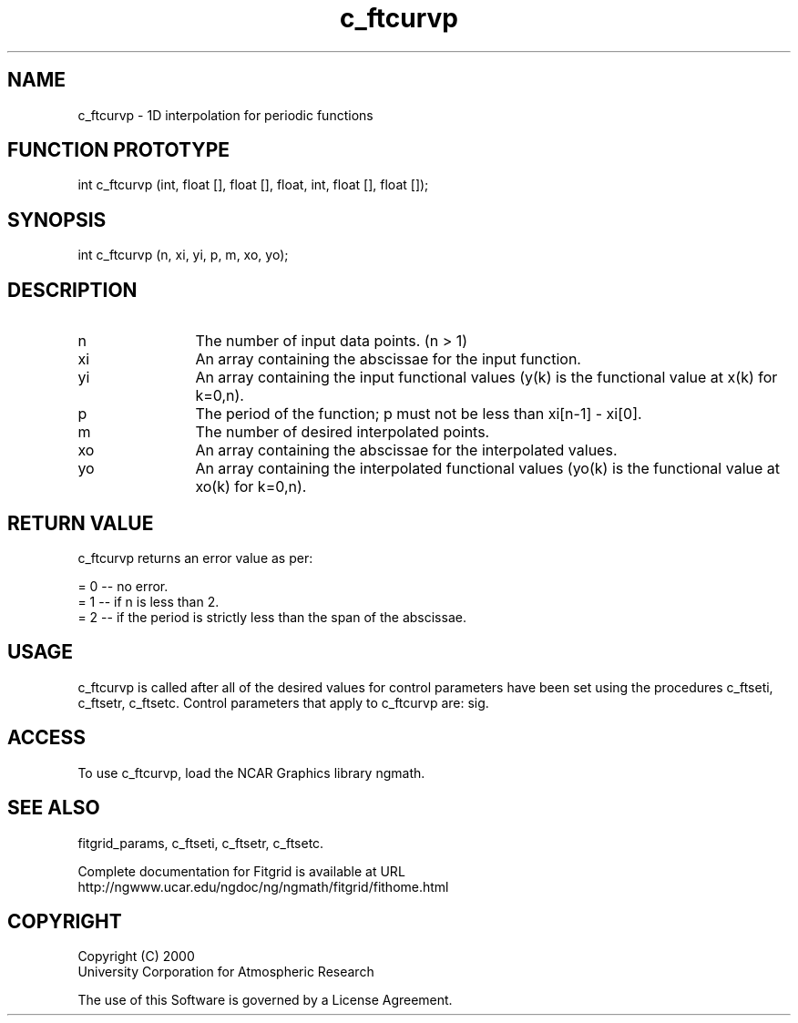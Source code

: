 .\"
.\"	$Id: c_ftcurvp.m,v 1.4 2008-07-27 03:35:38 haley Exp $
.\"
.TH c_ftcurvp 3NCARG "March 1998" UNIX "NCAR GRAPHICS"
.SH NAME
c_ftcurvp - 1D interpolation for periodic functions
.SH FUNCTION PROTOTYPE
int c_ftcurvp (int, float [], float [], float, int, float [], float []);
.SH SYNOPSIS
int c_ftcurvp (n, xi, yi, p, m, xo, yo);
.SH DESCRIPTION
.IP n 12
The number of input data points. (n > 1) 
.IP xi 12
An array containing the abscissae for the input function. 
.IP yi 12
An array containing the input functional values (y(k) is the 
functional value at x(k) for k=0,n). 
.IP p 12
The period of the function; p must not be less than xi[n-1] - xi[0]. 
.IP m 12
The number of desired interpolated points. 
.IP xo 12
An array containing the abscissae for the interpolated values. 
.IP yo 12
An array containing the interpolated functional values 
(yo(k) is the functional value at xo(k) for k=0,n). 
.SH RETURN VALUE
c_ftcurvp returns an error value as per: 
.br
.sp
= 0 -- no error.
.br
= 1 -- if n is less than 2.
.br
= 2 -- if the period is strictly less than the span of the abscissae. 
.br
.SH USAGE
c_ftcurvp is called after all of the desired values for control parameters 
have been set using the procedures c_ftseti, c_ftsetr, c_ftsetc. 
Control parameters that apply to c_ftcurvp are: sig. 
.SH ACCESS
To use c_ftcurvp, load the NCAR Graphics library ngmath.
.SH SEE ALSO
fitgrid_params, c_ftseti, c_ftsetr, c_ftsetc.
.sp
Complete documentation for Fitgrid is available at URL
.br
http://ngwww.ucar.edu/ngdoc/ng/ngmath/fitgrid/fithome.html
.SH COPYRIGHT
Copyright (C) 2000
.br
University Corporation for Atmospheric Research
.br

The use of this Software is governed by a License Agreement.
